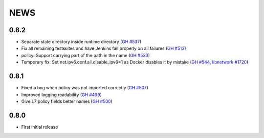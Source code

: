 ****
NEWS
****

0.8.2
=====

- Separate state directory inside runtime directory (`GH #537 <https://github.com/cilium/cilium/pull/537>`_)
- Fix all remaining testsuites and have Jenkins fail properly on all failures (`GH #513 <https://github.com/cilium/cilium/pull/513>`_)
- policy: Support carrying part of the path in the name (`GH #533 <https://github.com/cilium/cilium/pull/533>`_)
- Temporary fix: Set net.ipv6.conf.all.disable_ipv6=1 as Docker disables it by mistake (`GH #544 <https://github.com/cilium/cilium/pull/544>`_, `libnetwork #1720 <https://github.com/docker/libnetwork/issues/1720>`_)

0.8.1
=====

- Fixed a bug when policy was not imported correctly (`GH #507 <https://github.com/cilium/cilium/pull/507>`_)
- Improved logging readability (`GH #499 <https://github.com/cilium/cilium/pull/499>`_)
- Give L7 policy fields better names (`GH #500 <https://github.com/cilium/cilium/pull/500>`_)

0.8.0
=====

- First initial release
